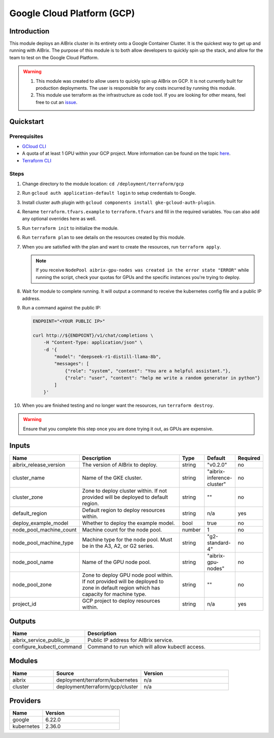 .. _gcp:

===========================
Google Cloud Platform (GCP)
===========================

Introduction
------------

This module deploys an AIBrix cluster in its entirety onto a Google Container Cluster. It is the quickest way to get up and running with AIBrix. The purpose of this module is to both allow developers to quickly spin up the stack, and allow for the team to test on the Google Cloud Platform.

.. warning::
   1. This module was created to allow users to quickly spin up AIBrix on GCP. It is not currently built for production deployments. The user is responsible for any costs incurred by running this module.
   2. This module use terraform as the infrastructure as code tool. If you are looking for other means, feel free to cut an `issue <https://github.com/vllm-project/aibrix/issues>`_.

Quickstart
----------

Prerequisites
~~~~~~~~~~~~~

- `GCloud CLI <https://cloud.google.com/sdk/docs/install>`_
- A quota of at least 1 GPU within your GCP project. More information can be found on the topic `here <https://cloud.google.com/compute/resource-usage#gpu_quota>`_.
- `Terraform CLI <https://developer.hashicorp.com/terraform/tutorials/aws-get-started/install-cli>`_

Steps
~~~~~

1. Change directory to the module location: ``cd /deployment/terraform/gcp``
2. Run ``gcloud auth application-default login`` to setup credentials to Google.
3. Install cluster auth plugin with ``gcloud components install gke-gcloud-auth-plugin``.
4. Rename ``terraform.tfvars.example`` to ``terraform.tfvars`` and fill in the required variables. You can also add any optional overrides here as well.
5. Run ``terraform init`` to initialize the module.
6. Run ``terraform plan`` to see details on the resources created by this module.
7. When you are satisfied with the plan and want to create the resources, run ``terraform apply``. 

   .. note::
      If you receive ``NodePool aibrix-gpu-nodes was created in the error state "ERROR"`` while running the script, check your quotas for GPUs and the specific instances you're trying to deploy.

8. Wait for module to complete running. It will output a command to receive the kubernetes config file and a public IP address.
9. Run a command against the public IP:

   .. code-block:: bash

      ENDPOINT="<YOUR PUBLIC IP>"

      curl http://${ENDPOINT}/v1/chat/completions \
          -H "Content-Type: application/json" \
          -d '{
              "model": "deepseek-r1-distill-llama-8b",
              "messages": [
                  {"role": "system", "content": "You are a helpful assistant."},
                  {"role": "user", "content": "help me write a random generator in python"}
              ]
          }'

10. When you are finished testing and no longer want the resources, run ``terraform destroy``. 

.. warning::
  Ensure that you complete this step once you are done trying it out, as GPUs are expensive.

Inputs
------

.. list-table::
   :header-rows: 1
   :widths: 20 50 10 10 10

   * - Name
     - Description
     - Type
     - Default
     - Required
   * - aibrix_release_version
     - The version of AIBrix to deploy.
     - string
     - "v0.2.0"
     - no
   * - cluster_name
     - Name of the GKE cluster.
     - string
     - "aibrix-inference-cluster"
     - no
   * - cluster_zone
     - Zone to deploy cluster within. If not provided will be deployed to default region.
     - string
     - ""
     - no
   * - default_region
     - Default region to deploy resources within.
     - string
     - n/a
     - yes
   * - deploy_example_model
     - Whether to deploy the example model.
     - bool
     - true
     - no
   * - node_pool_machine_count
     - Machine count for the node pool.
     - number
     - 1
     - no
   * - node_pool_machine_type
     - Machine type for the node pool. Must be in the A3, A2, or G2 series.
     - string
     - "g2-standard-4"
     - no
   * - node_pool_name
     - Name of the GPU node pool.
     - string
     - "aibrix-gpu-nodes"
     - no
   * - node_pool_zone
     - Zone to deploy GPU node pool within. If not provided will be deployed to zone in default region which has capacity for machine type.
     - string
     - ""
     - no
   * - project_id
     - GCP project to deploy resources within.
     - string
     - n/a
     - yes

Outputs
-------

.. list-table::
   :header-rows: 1
   :widths: 30 70

   * - Name
     - Description
   * - aibrix_service_public_ip
     - Public IP address for AIBrix service.
   * - configure_kubectl_command
     - Command to run which will allow kubectl access.

Modules
-------

.. list-table::
   :header-rows: 1
   :widths: 20 40 40

   * - Name
     - Source
     - Version
   * - aibrix
     - deployment/terraform/kubernetes
     - n/a
   * - cluster
     - deployment/terraform/gcp/cluster
     - n/a

Providers
---------

.. list-table::
   :header-rows: 1
   :widths: 30 70

   * - Name
     - Version
   * - google
     - 6.22.0
   * - kubernetes
     - 2.36.0
